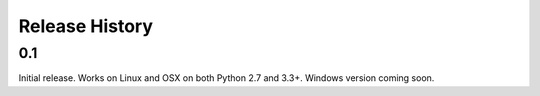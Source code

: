 Release History
---------------

0.1
+++

Initial release. Works on Linux and OSX on both Python 2.7 and 3.3+. Windows
version coming soon.
